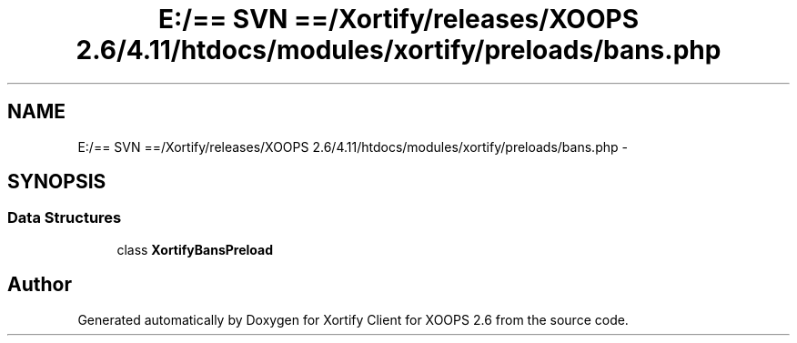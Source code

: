 .TH "E:/== SVN ==/Xortify/releases/XOOPS 2.6/4.11/htdocs/modules/xortify/preloads/bans.php" 3 "Fri Jul 26 2013" "Version 4.11" "Xortify Client for XOOPS 2.6" \" -*- nroff -*-
.ad l
.nh
.SH NAME
E:/== SVN ==/Xortify/releases/XOOPS 2.6/4.11/htdocs/modules/xortify/preloads/bans.php \- 
.SH SYNOPSIS
.br
.PP
.SS "Data Structures"

.in +1c
.ti -1c
.RI "class \fBXortifyBansPreload\fP"
.br
.in -1c
.SH "Author"
.PP 
Generated automatically by Doxygen for Xortify Client for XOOPS 2\&.6 from the source code\&.
